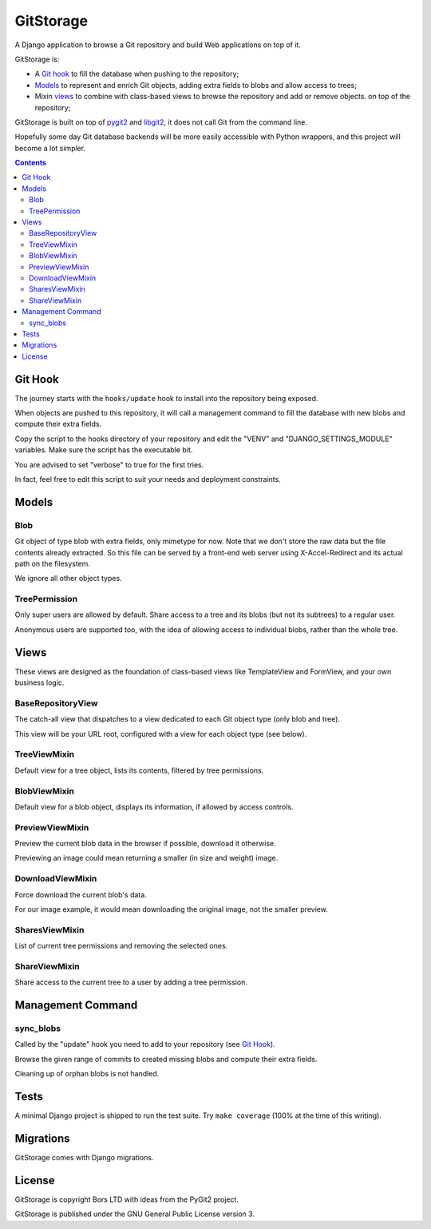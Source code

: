 GitStorage
==========

A Django application to browse a Git repository and build Web applications on top of it.

GitStorage is:

- A `Git hook`_ to fill the database when pushing to the repository;

- `Models`_ to represent and enrich Git objects, adding extra fields to blobs and allow access to trees;

- Mixin `views`_ to combine with class-based views to browse the repository and add or remove objects.
  on top of the repository;

GitStorage is built on top of `pygit2`_ and `libgit2`_, it does not call Git from the command line.

.. _`pygit2`: http://www.pygit2.org/

.. _`libgit2`: http://libgit2.github.com/

Hopefully some day Git database backends will be more easily accessible with Python wrappers,
and this project will become a lot simpler.


.. contents::

Git Hook
--------

The journey starts with the ``hooks/update`` hook to install into the repository being exposed.

When objects are pushed to this repository, it will call a management command to fill the database with
new blobs and compute their extra fields.

Copy the script to the hooks directory of your repository and edit the "VENV" and "DJANGO_SETTINGS_MODULE" variables.
Make sure the script has the executable bit.

You are advised to set "verbose" to true for the first tries.

In fact, feel free to edit this script to suit your needs and deployment constraints.

Models
------

Blob
""""

Git object of type blob with extra fields, only mimetype for now. Note that we don't store the raw data
but the file contents already extracted. So this file can be served by a front-end web server using X-Accel-Redirect
and its actual path on the filesystem.

We ignore all other object types.

TreePermission
""""""""""""""

Only super users are allowed by default. Share access to a tree and its blobs (but not its subtrees) to a regular user.

Anonymous users are supported too, with the idea of allowing access to individual blobs, rather than the whole tree.

Views
-----

These views are designed as the foundation of class-based views like TemplateView and FormView,
and your own business logic.

BaseRepositoryView
""""""""""""""""""

The catch-all view that dispatches to a view dedicated to each Git object type (only blob and tree).

This view will be your URL root, configured with a view for each object type (see below).

TreeViewMixin
"""""""""""""

Default view for a tree object, lists its contents, filtered by tree permissions.

BlobViewMixin
"""""""""""""

Default view for a blob object, displays its information, if allowed by access controls.

PreviewViewMixin
""""""""""""""""

Preview the current blob data in the browser if possible, download it otherwise.

Previewing an image could mean returning a smaller (in size and weight) image.

DownloadViewMixin
"""""""""""""""""

Force download the current blob's data.

For our image example, it would mean downloading the original image, not the smaller preview.

SharesViewMixin
"""""""""""""""

List of current tree permissions and removing the selected ones.

ShareViewMixin
""""""""""""""

Share access to the current tree to a user by adding a tree permission.

Management Command
------------------

sync_blobs
""""""""""

Called by the "update" hook you need to add to your repository (see `Git Hook`_).

Browse the given range of commits to created missing blobs and compute their extra fields.

Cleaning up of orphan blobs is not handled.

Tests
-----

A minimal Django project is shipped to run the test suite. Try ``make coverage`` (100% at the time of this writing).

Migrations
----------

GitStorage comes with Django migrations.

License
-------

GitStorage is copyright Bors LTD with ideas from the PyGit2 project.

GitStorage is published under the GNU General Public License version 3.
